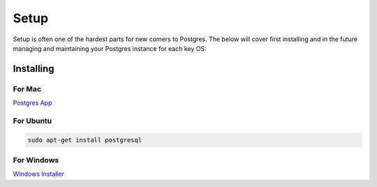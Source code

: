 Setup
=====

Setup is often one of the hardest parts for new comers to Postgres. The below 
will cover first installing and in the future managing and maintaining your 
Postgres instance for each key OS:

Installing
----------

For Mac
~~~~~~~

`Postgres App <http://www.postgresapp.com>`_

For Ubuntu
~~~~~~~~~~

.. code-block:: sh

   sudo apt-get install postgresql

For Windows
~~~~~~~~~~~


`Windows Installer <http://www.enterprisedb.com/products-services-training/pgdownload#windows>`_
